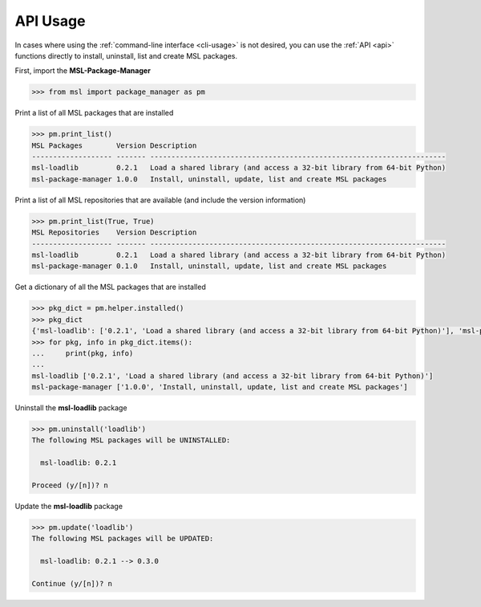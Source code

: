 .. _api_usage:

API Usage
=========

In cases where using the :ref:`command-line interface <cli-usage>` is not desired, you can use the :ref:`API <api>`
functions directly to install, uninstall, list and create MSL packages.

First, import the **MSL-Package-Manager**

.. code-block:: python

   >>> from msl import package_manager as pm

Print a list of all MSL packages that are installed

.. code-block:: python

   >>> pm.print_list()
   MSL Packages        Version Description
   ------------------- ------- ----------------------------------------------------------------------
   msl-loadlib         0.2.1   Load a shared library (and access a 32-bit library from 64-bit Python)
   msl-package-manager 1.0.0   Install, uninstall, update, list and create MSL packages

Print a list of all MSL repositories that are available (and include the version information)

.. code-block:: python

   >>> pm.print_list(True, True)
   MSL Repositories    Version Description
   ------------------- ------- ----------------------------------------------------------------------
   msl-loadlib         0.2.1   Load a shared library (and access a 32-bit library from 64-bit Python)
   msl-package-manager 0.1.0   Install, uninstall, update, list and create MSL packages

Get a dictionary of all the MSL packages that are installed

.. code-block:: python

   >>> pkg_dict = pm.helper.installed()
   >>> pkg_dict
   {'msl-loadlib': ['0.2.1', 'Load a shared library (and access a 32-bit library from 64-bit Python)'], 'msl-package-manager': ['1.0.0', 'Install, uninstall, update, list and create MSL packages']}
   >>> for pkg, info in pkg_dict.items():
   ...     print(pkg, info)
   ...
   msl-loadlib ['0.2.1', 'Load a shared library (and access a 32-bit library from 64-bit Python)']
   msl-package-manager ['1.0.0', 'Install, uninstall, update, list and create MSL packages']

Uninstall the **msl-loadlib** package

.. code-block:: python

   >>> pm.uninstall('loadlib')
   The following MSL packages will be UNINSTALLED:

     msl-loadlib: 0.2.1

   Proceed (y/[n])? n

Update the **msl-loadlib** package

.. code-block:: python

   >>> pm.update('loadlib')
   The following MSL packages will be UPDATED:

     msl-loadlib: 0.2.1 --> 0.3.0

   Continue (y/[n])? n
